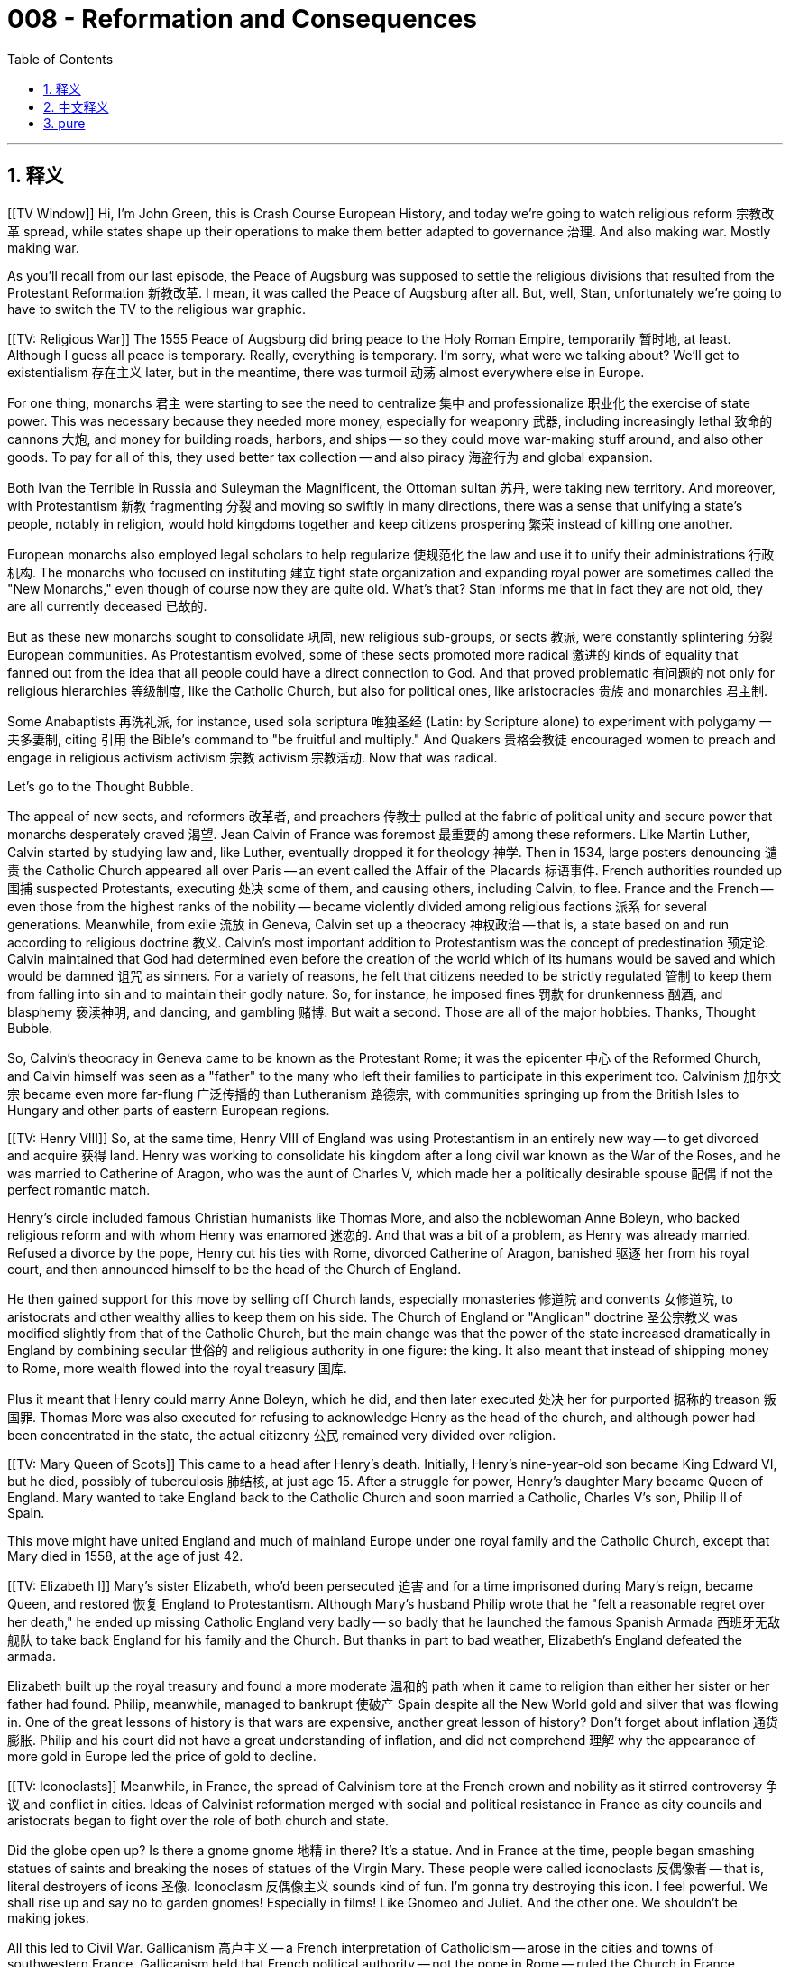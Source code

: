 
= 008 - Reformation and Consequences
:toc: left
:toclevels: 3
:sectnums:
:stylesheet: myAdocCss.css

'''

== 释义


[[TV Window]] Hi, I'm John Green, this is Crash Course European History, and today we're going to watch religious reform 宗教改革 spread, while states shape up their operations to make them better adapted to governance 治理. And also making war. Mostly making war.

As you'll recall from our last episode, the Peace of Augsburg was supposed to settle the religious divisions that resulted from the Protestant Reformation 新教改革. I mean, it was called the Peace of Augsburg after all. But, well, Stan, unfortunately we're going to have to switch the TV to the religious war graphic.

[[TV: Religious War]] The 1555 Peace of Augsburg did bring peace to the Holy Roman Empire, temporarily 暂时地, at least. Although I guess all peace is temporary. Really, everything is temporary. I'm sorry, what were we talking about? We'll get to existentialism 存在主义 later, but in the meantime, there was turmoil 动荡 almost everywhere else in Europe.

For one thing, monarchs 君主 were starting to see the need to centralize 集中 and professionalize 职业化 the exercise of state power. This was necessary because they needed more money, especially for weaponry 武器, including increasingly lethal 致命的 cannons 大炮, and money for building roads, harbors, and ships -- so they could move war-making stuff around, and also other goods. To pay for all of this, they used better tax collection -- and also piracy 海盗行为 and global expansion.

Both Ivan the Terrible in Russia and Suleyman the Magnificent, the Ottoman sultan 苏丹, were taking new territory. And moreover, with Protestantism 新教 fragmenting 分裂 and moving so swiftly in many directions, there was a sense that unifying a state's people, notably in religion, would hold kingdoms together and keep citizens prospering 繁荣 instead of killing one another.

European monarchs also employed legal scholars to help regularize 使规范化 the law and use it to unify their administrations 行政机构. The monarchs who focused on instituting 建立 tight state organization and expanding royal power are sometimes called the "New Monarchs," even though of course now they are quite old. What's that? Stan informs me that in fact they are not old, they are all currently deceased 已故的.

But as these new monarchs sought to consolidate 巩固, new religious sub-groups, or sects 教派, were constantly splintering 分裂 European communities. As Protestantism evolved, some of these sects promoted more radical 激进的 kinds of equality that fanned out from the idea that all people could have a direct connection to God. And that proved problematic 有问题的 not only for religious hierarchies 等级制度, like the Catholic Church, but also for political ones, like aristocracies 贵族 and monarchies 君主制.

Some Anabaptists 再洗礼派, for instance, used sola scriptura 唯独圣经 (Latin: by Scripture alone) to experiment with polygamy 一夫多妻制, citing 引用 the Bible's command to "be fruitful and multiply." And Quakers 贵格会教徒 encouraged women to preach and engage in religious activism  activism 宗教 activism 宗教活动. Now that was radical.

Let's go to the Thought Bubble.

The appeal of new sects, and reformers 改革者, and preachers 传教士 pulled at the fabric of political unity and secure power that monarchs desperately craved 渴望.
Jean Calvin of France was foremost 最重要的 among these reformers.
Like Martin Luther, Calvin started by studying law and, like Luther, eventually dropped it for theology 神学.
Then in 1534, large posters denouncing 谴责 the Catholic Church appeared all over Paris -- an event called the Affair of the Placards 标语事件.
French authorities rounded up 围捕 suspected Protestants, executing 处决 some of them, and causing others, including Calvin, to flee.
France and the French -- even those from the highest ranks of the nobility -- became violently divided among religious factions 派系 for several generations.
Meanwhile, from exile 流放 in Geneva, Calvin set up a theocracy 神权政治 -- that is, a state based on and run according to religious doctrine 教义.
Calvin's most important addition to Protestantism was the concept of predestination 预定论.
Calvin maintained that God had determined even before the creation of the world which of its humans would be saved and which would be damned 诅咒 as sinners.
For a variety of reasons, he felt that citizens needed to be strictly regulated 管制 to keep them from falling into sin and to maintain their godly nature.
So, for instance, he imposed fines 罚款 for drunkenness 酗酒, and blasphemy 亵渎神明, and dancing, and gambling 赌博.
But wait a second. Those are all of the major hobbies.
Thanks, Thought Bubble.

So, Calvin's theocracy in Geneva came to be known as the Protestant Rome; it was the epicenter 中心 of the Reformed Church, and Calvin himself was seen as a "father" to the many who left their families to participate in this experiment too. Calvinism 加尔文宗 became even more far-flung 广泛传播的 than Lutheranism 路德宗, with communities springing up from the British Isles to Hungary and other parts of eastern European regions.

[[TV: Henry VIII]] So, at the same time, Henry VIII of England was using Protestantism in an entirely new way -- to get divorced and acquire 获得 land. Henry was working to consolidate his kingdom after a long civil war known as the War of the Roses, and he was married to Catherine of Aragon, who was the aunt of Charles V, which made her a politically desirable spouse 配偶 if not the perfect romantic match.

Henry's circle included famous Christian humanists like Thomas More, and also the noblewoman Anne Boleyn, who backed religious reform and with whom Henry was enamored 迷恋的. And that was a bit of a problem, as Henry was already married. Refused a divorce by the pope, Henry cut his ties with Rome, divorced Catherine of Aragon, banished 驱逐 her from his royal court, and then announced himself to be the head of the Church of England.

He then gained support for this move by selling off Church lands, especially monasteries 修道院 and convents 女修道院, to aristocrats and other wealthy allies to keep them on his side. The Church of England or "Anglican" doctrine 圣公宗教义 was modified slightly from that of the Catholic Church, but the main change was that the power of the state increased dramatically in England by combining secular 世俗的 and religious authority in one figure: the king. It also meant that instead of shipping money to Rome, more wealth flowed into the royal treasury 国库.

Plus it meant that Henry could marry Anne Boleyn, which he did, and then later executed 处决 her for purported 据称的 treason 叛国罪. Thomas More was also executed for refusing to acknowledge Henry as the head of the church, and although power had been concentrated in the state, the actual citizenry 公民 remained very divided over religion.

[[TV: Mary Queen of Scots]] This came to a head after Henry's death. Initially, Henry's nine-year-old son became King Edward VI, but he died, possibly of tuberculosis 肺结核, at just age 15. After a struggle for power, Henry's daughter Mary became Queen of England. Mary wanted to take England back to the Catholic Church and soon married a Catholic, Charles V's son, Philip II of Spain.

This move might have united England and much of mainland Europe under one royal family and the Catholic Church, except that Mary died in 1558, at the age of just 42.

[[TV: Elizabeth I]] Mary's sister Elizabeth, who'd been persecuted 迫害 and for a time imprisoned during Mary's reign, became Queen, and restored 恢复 England to Protestantism. Although Mary's husband Philip wrote that he "felt a reasonable regret over her death," he ended up missing Catholic England very badly -- so badly that he launched the famous Spanish Armada 西班牙无敌舰队 to take back England for his family and the Church. But thanks in part to bad weather, Elizabeth's England defeated the armada.

Elizabeth built up the royal treasury and found a more moderate 温和的 path when it came to religion than either her sister or her father had found. Philip, meanwhile, managed to bankrupt 使破产 Spain despite all the New World gold and silver that was flowing in. One of the great lessons of history is that wars are expensive, another great lesson of history? Don't forget about inflation 通货膨胀. Philip and his court did not have a great understanding of inflation, and did not comprehend 理解 why the appearance of more gold in Europe led the price of gold to decline.

[[TV: Iconoclasts]] Meanwhile, in France, the spread of Calvinism tore at the French crown and nobility as it stirred controversy 争议 and conflict in cities. Ideas of Calvinist reformation merged with social and political resistance in France as city councils and aristocrats began to fight over the role of both church and state.

Did the globe open up? Is there a gnome  gnome 地精 in there? It's a statue. And in France at the time, people began smashing statues of saints and breaking the noses of statues of the Virgin Mary. These people were called iconoclasts 反偶像者 -- that is, literal destroyers of icons 圣像. Iconoclasm 反偶像主义 sounds kind of fun. I'm gonna try destroying this icon. I feel powerful. We shall rise up and say no to garden gnomes! Especially in films! Like Gnomeo and Juliet. And the other one. We shouldn't be making jokes.

All this led to Civil War. Gallicanism 高卢主义 -- a French interpretation of Catholicism -- arose in the cities and towns of southwestern France. Gallicanism held that French political authority -- not the pope in Rome -- ruled the Church in France. French Calvinists, meanwhile, became known as "Huguenots 胡格诺派". Religious wars broke out in 1559. Rival 敌对的 leaders in France, even in the face of political disaster, refused to come to any agreement.

The Catholic-Protestant division increased until a group of nobles was assassinated 暗杀 in 1572, and then thousands of Huguenots in Paris and elsewhere were killed in what is known as the St. Bartholomew's Day Massacre 圣巴托洛缪大屠杀 later that year.

[[TV: Henry of Navarre]] A Huguenot named Henry of Navarre narrowly escaped death in the St. Bartholomew's Day Massacre; years later, he would lead Protestant forces against the Catholic government in the Civil War before eventually converting to Catholicism, purportedly 据称 saying, "Paris is well worth a mass." And that's how Henry of Navarre became King Henry IV of France.

But although Henry was now Catholic, he issued the Edict of Nantes 南特敕令 in 1598, which allowed Protestantism in the French Kingdom. Like Elizabeth, Henry was a politically savvy 精明的 monarch who found middle paths through difficult conflicts. Those who put aside their personal beliefs to accomplish political tranquility 安宁, especially in France, came to be known as politiques 政治家（指重现实利益的政客）.

These days, of course, it seems impossible that politics could increase tranquility, but imagine how political slickness 手腕 must have seemed to a 16th century French or English person. I mean, war beget war beget war -- until monarchs found a different way. And from that perspective, politics is -- dare I say it -- magnificent.

[[TV: Window]] Across Europe, the conflict over religion drew in an extensive cast of characters -- among them both high-born aristocratic women and common women rioting 暴动 in the streets of major cities. Luther himself had argued for the equality of souls but an inequality in public life, writing, "The dominion 统治 of women from the beginning of the world has never produced any good; as one is accustomed to saying: 'Women's rule seldom comes to a good end.' When God installed Adam as lord over all creatures, everything was still in good order and proper, and everything was governed in the best way. But when the wife came along and wanted to put her hand too in the simmering broth and be clever, everything fell apart and became wildly disordered."[1]

Still, the "Protestant Reformation" had a lot of appeal for many women. The idea of a direct relationship with God via scripture 经文 encouraged common people, including women and girls, to learn to read. Protestant women set up schools for Protestant girls. And of course in England, a woman ruled both the nation and the church.

Now even with the reign of Queen Elizabeth, and the Edict of Nantes, the century-long lethal 致命的 struggles over religion were not entirely over, but several momentous 重大的 changes had occurred: new ideas about human spirituality 灵性 had been born and taken hold across Europe; people so fervently 热切地 believed in these reformed religions that they left home and family to create new communities; new-style monarchs had aimed for earthly power and begun to consolidate government, in part to pay for instruments of religious warfare; Spain under Charles V and Philip II had gone from riches to rags in order to enforce Catholicism.

Next time, we'll turn our attention to the less political revolutions taking place in 16th century Europe -- revolutions in commerce 商业, and agriculture, and urban development, as well as a transcontinental 跨大陆的 system of slavery that created vast wealth for some, and absolute devastation 毁灭 for many others. Thanks for watching. I'll see you next time.

[1] Quoted in Luther on Women: A Sourcebook, Susan C. Karant-Nunn and Merry Wiesner-Hanks, eds. (Cambridge: Cambridge University Press, 2003) 121, 123, citing Luther's Works, 55 vols. (Concordia Publishing Company, Muhlenberg Press, Fortress Press, and Augsburg Publishing Company, 1955. "Lectures on Genesis," Vol. I. ed. Jaroslav Pelikan, 1968, p. 137; "Table Talk I," no. 1046, p. 528.

'''

== 中文释义


[[电视窗口]] 大家好，我是约翰·格林，这里是《速成欧洲史》。今天我们将见证宗教改革的传播，同时各国正调整运作模式, 以更好地治理国家——当然，也在筹备战争，而且主要是在筹备战争。

正如我们在上一集提到的，《奥格斯堡和约》本应解决"新教改革"引发的宗教分裂问题。毕竟，它被称为《奥格斯堡和约》。但可惜的是，斯坦，我们得把电视画面切换到宗教战争的图表了。

[[电视画面：宗教战争]] **1555年的《奥格斯堡和约》确实给神圣罗马帝国带来了和平，至少是暂时的。不过我想##所有和平都是暂时的，##万物皆短暂。**抱歉，我们刚才在讨论什么？存在主义的话题稍后再谈，眼下欧洲其他地区几乎都陷入了动荡。

一方面，君主们开始意识到, *需要将国家权力的行使集中化和专业化。这是因为他们需要更多资金，尤其是用于购置武器（包括杀伤力日益增强的大炮），以及修建道路、港口和船只——这样他们才能运输战争物资和其他商品。为了支付这些费用，他们改进了税收制度，同时也依靠海盗活动和全球扩张。*

俄罗斯的“恐怖伊凡”（伊凡四世）, 和奥斯曼苏丹“苏莱曼大帝”, 都在扩张新领土。此外，**随着"新教"迅速分裂, **并向多个方向发展，人们普遍认为，统一国家的宗教信仰, 有助于维系王国团结，让公民繁荣而非相互残杀。

欧洲君主还雇佣法律学者来规范法律，并利用法律统一行政体系。这些致力于建立严密国家组织, 并扩张王权的君主, 有时被称为“新君主”，尽管现在他们当然都已作古。什么？斯坦告诉我，事实上他们不是“作古”，而是都已去世。

*但就在这些新君主试图巩固权力时，新的宗教 subgroup（教派）不断分裂着欧洲社会。随着新教的发展，##一些教派宣扬更激进的平等观念，其核心思想是"所有人都能与上帝直接沟通"。##这不仅对天主教会等宗教等级制度构成挑战，#也对贵族和君主制等政治等级制度造成冲击。#*

例如，**一些再洗礼派信徒, 援引《圣经》中“要生养众多”的诫命，利用“唯独圣经”（sola scriptura）的理念, 尝试"一夫多妻制"。**贵格会则鼓励女性传教, 并参与宗教活动——这在当时堪称激进。

让我们进入“思想泡泡”环节。

新教派、改革者和传教士的吸引力, 撕裂了君主们迫切渴望的政治统一和稳固权力的架构。*法国的让·加尔文（Jean Calvin）是这些改革者中的领军人物。*

和马丁·路德一样，加尔文最初学习法律，最终也为神学放弃了法律。1534年，巴黎各地突然出现大量谴责天主教会的海报——这一事件被称为“标语事件”（Affair of the Placards）。法国当局逮捕了涉嫌的新教徒，处决了其中一些人，包括加尔文在内的其他人则被迫逃亡。*此后几代人，法国社会（甚至贵族阶层）因宗教派系, 陷入激烈分裂。*

与此同时，流亡日内瓦的加尔文, 建立了神权政治（theocracy）——即"基于宗教教义,并按其运行的国家"。**#加尔文对"新教"最重要的贡献是“预定论”（predestination）概念。他认为，上帝甚至在创世之前, 就已决定哪些人将得救、哪些人将作为罪人受罚。(命定论. 否认了人的主观能动性.)#**出于多种原因，他认为必须严格规范公民行为，防止他们陷入罪恶, 并维持其神性。因此，他对酗酒、亵渎神灵、跳舞和赌博等行为, 处以罚款。但等等，这些可都是主流爱好啊。

感谢“思想泡泡”。

加尔文在日内瓦的神权政治, 后来被称为“新教罗马”，这里成为归正教会的中心，加尔文本人也被许多背井离乡参与这一实验的人视为“教父”。**加尔文宗（Calvinism）的传播范围甚至比路德宗更广泛，**从不列颠群岛, 到匈牙利及东欧其他地区，都涌现出相关社区。

[[电视画面：亨利八世]] 与此同时，**英国的亨利八世（Henry VIII）以一种全新的方式利用"新教"——为了离婚和夺取土地。**在被称为“玫瑰战争”的长期内战后，亨利致力于巩固王国统治。他当时的妻子是阿拉贡的凯瑟琳（Catherine of Aragon），她是查理五世的姑姑，这使她成为政治上理想的配偶，尽管未必是完美的爱情伴侣。

亨利的圈子里有托马斯·莫尔（Thomas More）等著名的基督教人文主义者，还**有支持宗教改革的贵族女性安妮·博林（Anne Boleyn），亨利对她一见钟情。但问题在于亨利已经结婚。由于教皇拒绝批准离婚，亨利与罗马决裂，**与阿拉贡的凯瑟琳离婚, 并将其逐出宫廷，*随后宣布自己为英国国教会（Church of England）领袖。*

**为了获得支持，他将教会土地（尤其是修道院和女修道院）, 出售给贵族和其他富有的盟友，以拉拢他们。#英国国教会（"圣公会"）的教义, 与"天主教"略有不同，但主要变化在于通过将世俗和宗教权力集于国王一身，英国的国家权力急剧增强。这也意味着财富不再流向罗马，而是更多流入王室国库。#**

此外，亨利得以与安妮·博林结婚（后来又以叛国罪将其处决）。托马斯·莫尔也因拒绝承认亨利的教会领袖地位, 被处决。*尽管权力集中于国家，但英国民众在宗教问题上仍存在严重分歧。*

[[电视画面：苏格兰玛丽女王]] **这种分歧在亨利死后达到顶点。**起初，亨利九岁的儿子爱德华六世（Edward VI）继位，但他可能因"肺结核"在15岁时便夭折。经过权力争夺，**亨利的女儿玛丽（Mary）成为英国女王。玛丽希望使英国回归天主教，**不久后嫁给了天主教徒——查理五世的儿子、西班牙的菲利普二世（Philip II）。

这一举动本可能将英国和欧洲大陆大部分地区, 统一在同一个王室和天主教之下，但玛丽在1558年便去世了，年仅42岁。

[[电视画面：伊丽莎白一世]] **玛丽的妹妹伊丽莎白（Elizabeth）, 在玛丽统治期间曾遭迫害并一度入狱，她继位后, 使英国重新皈依"新教"。**尽管玛丽的丈夫菲利普曾写道“对她的去世感到合理的遗憾”，但他其实非常怀念天主教的英国——以至于发动了著名的西班牙无敌舰队（Spanish Armada），试图为家族和教会夺回英国。但部分由于恶劣天气，伊丽莎白的英国击败了无敌舰队。

伊丽莎白充实了王室国库，并在宗教问题上, 找到了比她的姐姐和父亲更温和的道路。与此同时，菲利普尽管坐拥美洲新大陆流入的大量金银，却使西班牙濒临破产。**#历史的一大教训是战争耗资巨大，另一个教训是？不要忘记"通货膨胀"。#**菲利普及其宫廷对通货膨胀理解不足，也不明白为何**#欧洲黄金增多, 会导致金价下跌。#**

[[电视画面：反偶像主义者]] 与此同时，**在法国，加尔文宗的传播, 引发了城市中的争议和冲突，撕裂着法国王室和贵族阶层。**随着市政议会和贵族开始争夺教会与国家的角色，加尔文改革思想, 与社会政治抵抗, 相互交织。

地球仪打开了吗？里面有个地精雕像？当时的法国，人们开始砸碎圣徒雕像，甚至敲掉圣母玛利亚雕像的鼻子。这些人被称为“反偶像主义者”（iconoclasts）——即字面意义上的“偶像破坏者”。反偶像主义听起来有点有趣，我要试试摧毁这个“偶像”（指雕像）。感觉自己力量大增。我们应该起来反抗花园地精！尤其是电影里的！比如《吉诺密欧与朱丽叶》里的，还有另一部。不过我们不该开这种玩笑。

*这一切最终引发了内战。*“高卢主义”（Gallicanism，法国对天主教的一种诠释）在法国西南部城镇兴起，主张法国的政治权威（而非罗马教皇）统治法国教会。与此同时，法国加尔文主义者被称为“胡格诺派”（Huguenots）。*1559年，宗教战争爆发。法国各派领袖即使面临政治灾难，也拒绝达成任何协议。*

"天主教"与"新教"的分裂愈演愈烈，直到1572年一群贵族被暗杀，随后巴黎及其他地区数千名胡格诺派信徒, 在当年的“圣巴托洛缪大屠杀”（St. Bartholomew's Day Massacre）中遇害。

[[电视画面：纳瓦拉的亨利]] 一位名叫纳瓦拉的亨利（Henry of Navarre）, 在圣巴托洛缪大屠杀中死里逃生，多年后他率领"新教"军队, 对抗"天主教"政府，最终皈依天主教，据称他曾说：“巴黎值得一场弥撒。”就这样，纳瓦拉的亨利成为法国国王亨利四世（Henry IV）。

*##尽管亨利现在是天主教徒，但他在1598年颁布了《南特敕令》（Edict of Nantes），允许"新教"在法国存在。##和伊丽莎白一样，亨利是一位政治 savvy 的君主，在艰难的冲突中找到了中间道路。在法国，那些为实现政治稳定而放下个人信仰的人, 被称为“政略派”（politiques）。*

如今，政治似乎不可能带来稳定，但试想一下，这种政治手腕在16世纪的法国或英国人眼中是多么了不起。战争引发更多战争，直到君主们找到不同的道路。从这个角度看，政治——我敢说——堪称“宏伟”。

[[电视画面：窗口]] 在整个欧洲，宗教冲突牵涉到广泛的人物——包括出身高贵的贵族女性, 和在大城市街头暴动的普通女性。**路德本人曾主张"灵魂平等"，但公开宣称"生活中的不平等"，**他写道：“从世界之初，女性统治从未带来任何好处；正如人们常说：‘女人的统治很少有好结局。’当上帝立亚当为万物之主时，一切井然有序，治理得再好不过。但当妻子介入，想把手伸进滚烫的汤里‘耍小聪明’时，一切都分崩离析、混乱不堪。”[1]

**尽管如此，“新教改革”对许多女性仍有巨大吸引力。##通过《圣经》与上帝直接沟通的理念, 鼓励包括女性和女孩在内的普通人学习阅读。##新教女性为新教女孩创办了学校。**当然，在英国，一位女性同时统治着国家和教会。

*##即使有伊丽莎白女王的统治, 和《南特敕令》，长达一个世纪的宗教暴力冲突, 仍未完全结束，但几项重大变革已经发生：##1.关于"人类精神性"的新思想, 在欧洲诞生并扎根；2.##人们对这些改革宗教的信仰如此狂热，以至于离开家庭去创建新社区；##3.#新型君主追求世俗权力, 并开始巩固政府#，4.部分原因是为宗教战争筹资；查理五世和菲利普二世统治下的##西班牙为推行天主教, 从富庶走向衰败。##*

下一次，我们将关注16世纪欧洲发生的"非政治性革命"——商业、农业和城市发展领域的革命，以及跨大陆的奴隶制体系，它为一些人创造了巨额财富，却给许多人带来了彻底的灾难。感谢观看，下期再见。

[1] 引自《路德论女性：资料集》（*Luther on Women: A Sourcebook*），苏珊·C. 卡兰特-努恩与梅里·威斯纳-汉克斯编（剑桥：剑桥大学出版社，2003年）第121、123页，引用自《路德著作集》（55卷本，协和出版社、穆伦伯格出版社、堡垒出版社及奥格斯堡出版社，1955年）。“创世记讲义”，第1卷，雅罗斯拉夫·佩利坎编，1968年，第137页；“桌边谈话I”，第1046条，第528页。


'''

== pure

[[TV Window]] Hi, I'm John Green, this is Crash Course European History, and today we're going to watch religious reform spread, while states shape up their operations to make them better adapted to governance. And also making war. Mostly making war.

As you'll recall from our last episode, the Peace of Augsburg was supposed to settle the religious divisions that resulted from the Protestant Reformation. I mean, it was called the Peace of Augsburg after all. But, well, Stan, unfortunately we're going to have to switch the TV to the religious war graphic.

[[TV: Religious War]] The 1555 Peace of Augsburg did bring peace to the Holy Roman Empire, temporarily, at least. Although I guess all peace is temporary. Really, everything is temporary. I'm sorry, what were we talking about? We'll get to existentialism later, but in the meantime, there was turmoil almost everywhere else in Europe.

For one thing, monarchs were starting to see the need to centralize and professionalize the exercise of state power. This was necessary because they needed more money, especially for weaponry, including increasingly lethal cannons, and money for building roads, harbors, and ships -- so they could move war-making stuff around, and also other goods. To pay for all of this, they used better tax collection -- and also piracy and global expansion.

Both Ivan the Terrible in Russia and Suleyman the Magnificent, the Ottoman sultan, were taking new territory. And moreover, with Protestantism fragmenting and moving so swiftly in many directions, there was a sense that unifying a state's people, notably in religion, would hold kingdoms together and keep citizens prospering instead of killing one another.

European monarchs also employed legal scholars to help regularize the law and use it to unify their administrations. The monarchs who focused on instituting tight state organization and expanding royal power are sometimes called the "New Monarchs," even though of course now they are quite old. What's that? Stan informs me that in fact they are not old, they are all currently deceased.

But as these new monarchs sought to consolidate, new religious sub-groups, or sects, were constantly splintering European communities. As Protestantism evolved, some of these sects promoted more radical kinds of equality that fanned out from the idea that all people could have a direct connection to God. And that proved problematic not only for religious hierarchies, like the Catholic Church, but also for political ones, like aristocracies and monarchies.

Some Anabaptists, for instance, used sola scriptura to experiment with polygamy, citing the Bible's command to "be fruitful and multiply." And Quakers encouraged women to preach and engage in religious activism. Now that was radical.

Let's go to the Thought Bubble.

The appeal of new sects, and reformers, and preachers
pulled at the fabric of political unity and secure power that monarchs desperately craved.
Jean Calvin of France was foremost among these reformers.
Like Martin Luther, Calvin started by studying law
and, like Luther, eventually dropped it for theology.
Then in 1534, large posters denouncing the Catholic Church appeared all over Paris
-- an event called the Affair of the Placards.
French authorities rounded up suspected Protestants,
executing some of them,
and causing others, including Calvin, to flee.
France and the French -- even those from the highest ranks of the nobility
-- became violently divided among religious factions for several generations.
Meanwhile, from exile in Geneva, Calvin set up a theocracy --
that is, a state based on and run according to religious doctrine.
Calvin's most important addition to Protestantism was the concept of predestination.
Calvin maintained that God had determined even before the creation of the world
which of its humans would be saved and which would be damned as sinners.
For a variety of reasons, he felt that citizens needed to be strictly regulated to keep them from falling into sin and to maintain their godly nature.
So, for instance, he imposed fines for drunkenness, and blasphemy, and dancing, and gambling.
But wait a second. Those are all of the major hobbies.
Thanks, Thought Bubble.

So, Calvin's theocracy in Geneva came to be known as the Protestant Rome; it was the epicenter of the Reformed Church, and Calvin himself was seen as a "father" to the many who left their families to participate in this experiment too. Calvinism became even more far-flung than Lutheranism, with communities springing up from the British Isles to Hungary and other parts of eastern European regions.

[[TV: Henry VIII]] So, at the same time, Henry VIII of England was using Protestantism in an entirely new way -- to get divorced and acquire land. Henry was working to consolidate his kingdom after a long civil war known as the War of the Roses, and he was married to Catherine of Aragon, who was the aunt of Charles V, which made her a politically desirable spouse if not the perfect romantic match.

Henry's circle included famous Christian humanists like Thomas More, and also the noblewoman Anne Boleyn, who backed religious reform and with whom Henry was enamored. And that was a bit of a problem, as Henry was already married. Refused a divorce by the pope, Henry cut his ties with Rome, divorced Catherine of Aragon, banished her from his royal court, and then announced himself to be the head of the Church of England.

He then gained support for this move by selling off Church lands, especially monasteries and convents, to aristocrats and other wealthy allies to keep them on his side. The Church of England or "Anglican" doctrine was modified slightly from that of the Catholic Church, but the main change was that the power of the state increased dramatically in England by combining secular and religious authority in one figure: the king. It also meant that instead of shipping money to Rome, more wealth flowed into the royal treasury.

Plus it meant that Henry could marry Anne Boleyn, which he did, and then later executed her for purported treason. Thomas More was also executed for refusing to acknowledge Henry as the head of the church, and although power had been concentrated in the state, the actual citizenry remained very divided over religion.

[[TV: Mary Queen of Scots]] This came to a head after Henry's death. Initially, Henry's nine-year-old son became King Edward VI, but he died, possibly of tuberculosis, at just age 15. After a struggle for power, Henry's daughter Mary became Queen of England. Mary wanted to take England back to the Catholic Church and soon married a Catholic, Charles V's son, Philip II of Spain.

This move might have united England and much of mainland Europe under one royal family and the Catholic Church, except that Mary died in 1558, at the age of just 42.

[[TV: Elizabeth I]] Mary's sister Elizabeth, who'd been persecuted and for a time imprisoned during Mary's reign, became Queen, and restored England to Protestantism. Although Mary's husband Philip wrote that he "felt a reasonable regret over her death," he ended up missing Catholic England very badly -- so badly that he launched the famous Spanish Armada to take back England for his family and the Church. But thanks in part to bad weather, Elizabeth's England defeated the armada.

Elizabeth built up the royal treasury and found a more moderate path when it came to religion than either her sister or her father had found. Philip, meanwhile, managed to bankrupt Spain despite all the New World gold and silver that was flowing in. One of the great lessons of history is that wars are expensive, another great lesson of history? Don't forget about inflation. Philip and his court did not have a great understanding of inflation, and did not comprehend why the appearance of more gold in Europe led the price of gold to decline.

[[TV: Iconoclasts]] Meanwhile, in France, the spread of Calvinism tore at the French crown and nobility as it stirred controversy and conflict in cities. Ideas of Calvinist reformation merged with social and political resistance in France as city councils and aristocrats began to fight over the role of both church and state.

Did the globe open up? Is there a gnome in there? It's a statue. And in France at the time, people began smashing statues of saints and breaking the noses of statues of the Virgin Mary. These people were called iconoclasts -- that is, literal destroyers of icons. Iconoclasm sounds kind of fun. I'm gonna try destroying this icon. I feel powerful. We shall rise up and say no to garden gnomes! Especially in films! Like Gnomeo and Juliet. And the other one. We shouldn't be making jokes.

All this led to Civil War. Gallicanism -- a French interpretation of Catholicism -- arose in the cities and towns of southwestern France. Gallicanism held that French political authority -- not the pope in Rome -- ruled the Church in France. French Calvinists, meanwhile, became known as "Huguenots." Religious wars broke out in 1559. Rival leaders in France, even in the face of political disaster, refused to come to any agreement.

The Catholic-Protestant division increased until a group of nobles was assassinated in 1572, and then thousands of Huguenots in Paris and elsewhere were killed in what is known as the St. Bartholomew's Day Massacre later that year.

[[TV: Henry of Navarre]] A Huguenot named Henry of Navarre narrowly escaped death in the St. Bartholomew's Day Massacre; years later, he would lead Protestant forces against the Catholic government in the Civil War before eventually converting to Catholicism, purportedly saying, "Paris is well worth a mass." And that's how Henry of Navarre became King Henry IV of France.

But although Henry was now Catholic, he issued the Edict of Nantes in 1598, which allowed Protestantism in the French Kingdom. Like Elizabeth, Henry was a politically savvy monarch who found middle paths through difficult conflicts. Those who put aside their personal beliefs to accomplish political tranquility, especially in France, came to be known as politiques.

These days, of course, it seems impossible that politics could increase tranquility, but imagine how political slickness must have seemed to a 16th century French or English person. I mean, war beget war beget war -- until monarchs found a different way. And from that perspective, politics is -- dare I say it -- magnificent.

[[TV: Window]] Across Europe, the conflict over religion drew in an extensive cast of characters -- among them both high-born aristocratic women and common women rioting in the streets of major cities. Luther himself had argued for the equality of souls but an inequality in public life, writing, "The dominion of women from the beginning of the world has never produced any good; as one is accustomed to saying: 'Women's rule seldom comes to a good end.' When God installed Adam as lord over all creatures, everything was still in good order and proper, and everything was governed in the best way. But when the wife came along and wanted to put her hand too in the simmering broth and be clever, everything fell apart and became wildly disordered."[1]

Still, the "Protestant Reformation" had a lot of appeal for many women. The idea of a direct relationship with God via scripture encouraged common people, including women and girls, to learn to read. Protestant women set up schools for Protestant girls. And of course in England, a woman ruled both the nation and the church.

Now even with the reign of Queen Elizabeth, and the Edict of Nantes, the century-long lethal struggles over religion were not entirely over, but several momentous changes had occurred: new ideas about human spirituality had been born and taken hold across Europe; people so fervently believed in these reformed religions that they left home and family to create new communities; new-style monarchs had aimed for earthly power and begun to consolidate government, in part to pay for instruments of religious warfare; Spain under Charles V and Philip II had gone from riches to rags in order to enforce Catholicism.

Next time, we'll turn our attention to the less political revolutions taking place in 16th century Europe -- revolutions in commerce, and agriculture, and urban development, as well as a transcontinental system of slavery that created vast wealth for some, and absolute devastation for many others. Thanks for watching. I'll see you next time.

[1] Quoted in Luther on Women: A Sourcebook, Susan C. Karant-Nunn and Merry Wiesner-Hanks, eds. (Cambridge: Cambridge University Press, 2003) 121, 123, citing Luther's Works, 55 vols. (Concordia Publishing Company, Muhlenberg Press, Fortress Press, and Augsburg Publishing Company, 1955. "Lectures on Genesis," Vol. I. ed. Jaroslav Pelikan, 1968, p. 137; "Table Talk I," no. 1046, p. 528.


'''